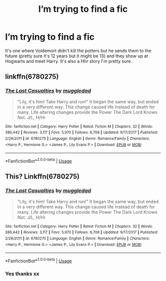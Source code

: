 #+TITLE: I’m trying to find a fic

* I’m trying to find a fic
:PROPERTIES:
:Author: Monicaskye64
:Score: 2
:DateUnix: 1589366030.0
:DateShort: 2020-May-13
:FlairText: What's That Fic?
:END:
It's one where Voldemort didn't kill the potters but he sends them to the future (pretty sure it's 12 years but it might be 13) and they show up at Hogwarts and meet Harry. It's also a Hhr story I'm pretty sure.


** linkffn(6780275)
:PROPERTIES:
:Author: AlexFawksson
:Score: 2
:DateUnix: 1589370802.0
:DateShort: 2020-May-13
:END:

*** [[https://www.fanfiction.net/s/6780275/1/][*/The Last Casualties/*]] by [[https://www.fanfiction.net/u/1510989/muggledad][/muggledad/]]

#+begin_quote
  "Lily, it's him! Take Harry and run!" It began the same way, but ended in a very different way. This change caused life instead of death for many. Life altering changes provide the Power The Dark Lord Knows Not. J/L, H/Hr
#+end_quote

^{/Site/:} ^{fanfiction.net} ^{*|*} ^{/Category/:} ^{Harry} ^{Potter} ^{*|*} ^{/Rated/:} ^{Fiction} ^{M} ^{*|*} ^{/Chapters/:} ^{32} ^{*|*} ^{/Words/:} ^{386,442} ^{*|*} ^{/Reviews/:} ^{3,117} ^{*|*} ^{/Favs/:} ^{5,970} ^{*|*} ^{/Follows/:} ^{6,708} ^{*|*} ^{/Updated/:} ^{9/17/2017} ^{*|*} ^{/Published/:} ^{2/26/2011} ^{*|*} ^{/id/:} ^{6780275} ^{*|*} ^{/Language/:} ^{English} ^{*|*} ^{/Genre/:} ^{Romance/Family} ^{*|*} ^{/Characters/:} ^{<Harry} ^{P.,} ^{Hermione} ^{G.>} ^{<James} ^{P.,} ^{Lily} ^{Evans} ^{P.>} ^{*|*} ^{/Download/:} ^{[[http://www.ff2ebook.com/old/ffn-bot/index.php?id=6780275&source=ff&filetype=epub][EPUB]]} ^{or} ^{[[http://www.ff2ebook.com/old/ffn-bot/index.php?id=6780275&source=ff&filetype=mobi][MOBI]]}

--------------

*FanfictionBot*^{2.0.0-beta} | [[https://github.com/tusing/reddit-ffn-bot/wiki/Usage][Usage]]
:PROPERTIES:
:Author: FanfictionBot
:Score: 1
:DateUnix: 1589370817.0
:DateShort: 2020-May-13
:END:


** This? Linkffn(6780275)
:PROPERTIES:
:Author: Ash_Lestrange
:Score: 2
:DateUnix: 1589370831.0
:DateShort: 2020-May-13
:END:

*** [[https://www.fanfiction.net/s/6780275/1/][*/The Last Casualties/*]] by [[https://www.fanfiction.net/u/1510989/muggledad][/muggledad/]]

#+begin_quote
  "Lily, it's him! Take Harry and run!" It began the same way, but ended in a very different way. This change caused life instead of death for many. Life altering changes provide the Power The Dark Lord Knows Not. J/L, H/Hr
#+end_quote

^{/Site/:} ^{fanfiction.net} ^{*|*} ^{/Category/:} ^{Harry} ^{Potter} ^{*|*} ^{/Rated/:} ^{Fiction} ^{M} ^{*|*} ^{/Chapters/:} ^{32} ^{*|*} ^{/Words/:} ^{386,442} ^{*|*} ^{/Reviews/:} ^{3,117} ^{*|*} ^{/Favs/:} ^{5,970} ^{*|*} ^{/Follows/:} ^{6,708} ^{*|*} ^{/Updated/:} ^{9/17/2017} ^{*|*} ^{/Published/:} ^{2/26/2011} ^{*|*} ^{/id/:} ^{6780275} ^{*|*} ^{/Language/:} ^{English} ^{*|*} ^{/Genre/:} ^{Romance/Family} ^{*|*} ^{/Characters/:} ^{<Harry} ^{P.,} ^{Hermione} ^{G.>} ^{<James} ^{P.,} ^{Lily} ^{Evans} ^{P.>} ^{*|*} ^{/Download/:} ^{[[http://www.ff2ebook.com/old/ffn-bot/index.php?id=6780275&source=ff&filetype=epub][EPUB]]} ^{or} ^{[[http://www.ff2ebook.com/old/ffn-bot/index.php?id=6780275&source=ff&filetype=mobi][MOBI]]}

--------------

*FanfictionBot*^{2.0.0-beta} | [[https://github.com/tusing/reddit-ffn-bot/wiki/Usage][Usage]]
:PROPERTIES:
:Author: FanfictionBot
:Score: 1
:DateUnix: 1589370845.0
:DateShort: 2020-May-13
:END:


*** Yes thanks xx
:PROPERTIES:
:Author: Monicaskye64
:Score: 1
:DateUnix: 1589375554.0
:DateShort: 2020-May-13
:END:

